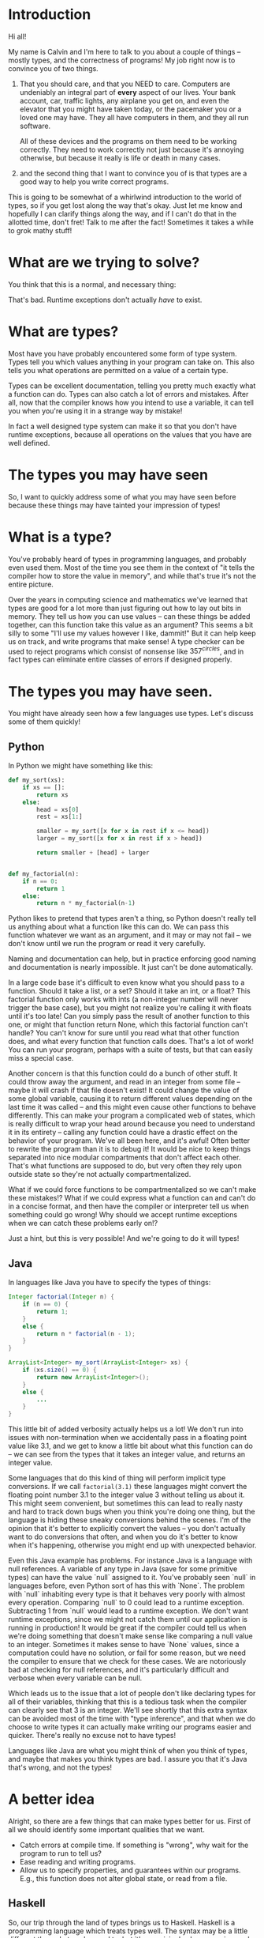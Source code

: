 * Introduction

Hi all!

My name is Calvin and I'm here to talk to you about a couple of things
-- mostly types, and the correctness of programs! My job right now is
to convince you of two things.

1) That you should care, and that you NEED to care. Computers are undeniably an
   integral part of *every* aspect of our lives. Your bank account,
   car, traffic lights, any airplane you get on, and even the elevator
   that you might have taken today, or the pacemaker you or a loved
   one may have. They all have computers in them, and they all run
   software.

   All of these devices and the programs on them need to be working
   correctly. They need to work correctly not just because it's
   annoying otherwise, but because it really is life or death in many
   cases.

2) and the second thing that I want to convince you of is that types
   are a good way to help you write correct programs.

This is going to be somewhat of a whirlwind introduction to the world
of types, so if you get lost along the way that's okay. Just let me
know and hopefully I can clarify things along the way, and if I can't
do that in the allotted time, don't fret! Talk to me after the fact!
Sometimes it takes a while to grok mathy stuff!

* What are we trying to solve?

You think that this is a normal, and necessary thing:

# picture of various runtime exceptions.

That's bad. Runtime exceptions don't actually /have/ to exist.

* What are types?

Most have you have probably encountered some form of type
system. Types tell you which values anything in your program can take
on. This also tells you what operations are permitted on a value of a
certain type.

Types can be excellent documentation, telling you pretty much exactly
what a function can do. Types can also catch a lot of errors and
mistakes. After all, now that the compiler knows how you intend to use
a variable, it can tell you when you're using it in a strange way by
mistake!

In fact a well designed type system can make it so that you don't have
runtime exceptions, because all operations on the values that you have
are well defined.

* The types you may have seen

So, I want to quickly address some of what you may have seen before
because these things may have tainted your impression of types!

* What is a type?

  You've probably heard of types in programming languages, and
  probably even used them. Most of the time you see them in the
  context of "it tells the compiler how to store the value in memory",
  and while that's true it's not the entire picture.

  Over the years in computing science and mathematics we've learned
  that types are good for a lot more than just figuring out how to lay
  out bits in memory. They tell us how you can use values -- can these
  things be added together, can this function take this value as an
  argument? This seems a bit silly to some "I'll use my values however
  I like, dammit!" But it can help keep us on track, and write
  programs that make sense! A type checker can be used to reject
  programs which consist of nonsense like $357^{circles}$, and in fact
  types can eliminate entire classes of errors if designed properly.

* The types you may have seen.

  You might have already seen how a few languages use types. Let's discuss some of them quickly!

** Python
   In Python we might have something like this:

   #+BEGIN_SRC python
     def my_sort(xs):
         if xs == []:
             return xs
         else:
             head = xs[0]
             rest = xs[1:]

             smaller = my_sort([x for x in rest if x <= head])
             larger = my_sort([x for x in rest if x > head])

             return smaller + [head] + larger


     def my_factorial(n):
         if n == 0:
             return 1
         else:
             return n * my_factorial(n-1)
   #+END_SRC

   Python likes to pretend that types aren't a thing, so Python
   doesn't really tell us anything about what a function like this can
   do. We can pass this function whatever we want as an argument, and
   it may or may not fail -- we don't know until we run the program or
   read it very carefully.

   Naming and documentation can help, but in practice enforcing good
   naming and documentation is nearly impossible. It just can't be
   done automatically.

   In a large code base it's difficult to even know what you should
   pass to a function. Should it take a list, or a set? Should it take
   an int, or a float? This factorial function only works with ints (a
   non-integer number will never trigger the base case), but you might
   not realize you're calling it with floats until it's too late! Can
   you simply pass the result of another function to this one, or
   might that function return None, which this factorial function
   can't handle?  You can't know for sure until you read what that
   other function does, and what every function that function calls
   does. That's a lot of work!  You can run your program, perhaps with
   a suite of tests, but that can easily miss a special case.

   Another concern is that this function could do a bunch of other
   stuff. It could throw away the argument, and read in an integer
   from some file -- maybe it will crash if that file doesn't exist!
   It could change the value of some global variable, causing it to
   return different values depending on the last time it was called --
   and this might even cause other functions to behave
   differently. This can make your program a complicated web of
   states, which is really difficult to wrap your head around because
   you need to understand it in its entirety -- calling any function
   could have a drastic effect on the behavior of your program. We've
   all been here, and it's awful! Often better to rewrite the program
   than it is to debug it! It would be nice to keep things separated
   into nice modular compartments that don't affect each other. That's
   what functions are supposed to do, but very often they rely upon
   outside state so they're not actually compartmentalized.

   What if we could force functions to be compartmentalized so we
   can't make these mistakes!? What if we could express what a
   function can and can't do in a concise format, and then have the
   compiler or interpreter tell us when something could go wrong! Why
   should we accept runtime exceptions when we can catch these
   problems early on!?

   Just a hint, but this is very possible! And we're going to do it
   will types!

** Java

   In languages like Java you have to specify the types of things:

   #+BEGIN_SRC java
     Integer factorial(Integer n) {
         if (n == 0) {
             return 1;
         }
         else {
             return n * factorial(n - 1);
         }
     }

     ArrayList<Integer> my_sort(ArrayList<Integer> xs) {
         if (xs.size() == 0) {
             return new ArrayList<Integer>();
         }
         else {
             ...
         }
     }
   #+END_SRC

   This little bit of added verbosity actually helps us a lot! We
   don't run into issues with non-termination when we accidentally
   pass in a floating point value like 3.1, and we get to know a
   little bit about what this function can do -- we can see from the
   types that it takes an integer value, and returns an integer value.

   Some languages that do this kind of thing will perform implicit
   type conversions. If we call ~factorial(3.1)~ these languages might
   convert the floating point number 3.1 to the integer value 3
   without telling us about it. This might seem convenient, but
   sometimes this can lead to really nasty and hard to track down bugs
   when you think you're doing one thing, but the language is hiding
   these sneaky conversions behind the scenes. I'm of the opinion that
   it's better to explicitly convert the values -- you don't actually
   want to do conversions that often, and when you do it's better to
   know when it's happening, otherwise you might end up with
   unexpected behavior.

   Even this Java example has problems. For instance Java is a
   language with null references. A variable of any type in Java (save
   for some primitive types) can have the value `null` assigned to
   it. You've probably seen `null` in languages before, even Python
   sort of has this with `None`. The problem with `null` inhabiting
   every type is that it behaves very poorly with almost every
   operation. Comparing `null` to 0 could lead to a runtime
   exception. Subtracting 1 from `null` would lead to a runtime
   exception. We don't want runtime exceptions, since we might not
   catch them until our application is running in production! It would
   be great if the compiler could tell us when we're doing something
   that doesn't make sense like comparing a null value to an
   integer. Sometimes it makes sense to have `None` values, since a
   computation could have no solution, or fail for some reason, but we
   need the compiler to ensure that we check for these cases. We are
   notoriously bad at checking for null references, and it's
   particularly difficult and verbose when every variable can be null.

   Which leads us to the issue that a lot of people don't like
   declaring types for all of their variables, thinking that this is a
   tedious task when the compiler can clearly see that 3 is an
   integer. We'll see shortly that this extra syntax can be avoided
   most of the time with "type inference", and that when we do choose
   to write types it can actually make writing our programs easier and
   quicker. There's really no excuse not to have types!

   Languages like Java are what you might think of when you think of
   types, and maybe that makes you think types are bad. I assure you
   that it's Java that's wrong, and not the types!

* A better idea

  Alright, so there are a few things that can make types better for
  us. First of all we should identify some important qualities that we
  want.

  - Catch errors at compile time. If something is "wrong", why wait for the program to run to tell us?
  - Ease reading and writing programs.
  - Allow us to specify properties, and guarantees within our programs. E.g., this function does not alter global state, or read from a file.

** Haskell

   So, our trip through the land of types brings us to
   Haskell. Haskell is a programming language which treats types
   well. The syntax may be a little different than what you're used
   to, but it's surprisingly clean, concise, and precise. It's quite a
   mathematical language.

   Recall the Python programs from early:

   #+BEGIN_SRC python
     def my_sort(xs):
         if xs == []:
             return xs
         else:
             head = xs[0]
             rest = xs[1:]

             smaller = my_sort([x for x in rest if x <= head])
             larger = my_sort([x for x in rest if x > head])

             return smaller + [head] + larger


     def my_factorial(n):
         if n == 0:
             return 1
         else:
             return n * my_factorial(n-1)
   #+END_SRC

   These might look like this in Haskell

   #+BEGIN_SRC haskell
     mySort :: Ord a => [a] -> [a]
     mySort [] = []
     mySort (head::rest) = smaller ++ [head] ++ larger
       where smaller = mySort [x | x <- rest, x <= head]
             larger = mySort [x | x <- rest, x > head]


     factorial :: Integer -> Integer
     factorial 0 = 1
     factorial n = n * factorial (n - 1)
   #+END_SRC

   This actually looks pretty nice! In each of these functions it does
   what's called pattern matching to break down the different
   cases. You hardly have to write any type signatures at all, but
   it's useful to write the top level signatures that you see here as
   it helps guide you when writing the function -- it acts as a little
   specification and the compiler can tell you if you deviate.

   In the sort function you'll see what's called a typeclass
   constraint, "Ord", and a type variable "a". This means that "a" can
   be any type as long as it implements the functions in "Ord", which
   stands for "ordered" and contains things like "less than", "equal
   to", and "greater than" comparisons.

   This is great, because now we know exactly what we can do with the
   elements of the list passed into the sort function! We can compare
   them, and since they have an ordering we can sort them!

   Haskell is also a bit more strict about what its types mean. For
   instance we know that these functions can't return "None" or
   "null". In the case of the factorial function it MUST return an
   integer value of some kind, and in Haskell there is no "None" or
   "null" value under the Integer type.

   These "Nothing" values are enconded in so-called "Maybe" types,
   i.e., types which may contain just a value of a given type, or may
   yield Nothing.

   #+BEGIN_SRC haskell
     -- Find out where a value is in a function.
     getIndex :: Eq a => a -> [a] -> Maybe Integer
     getIndex = getIndexAcc 0

     -- Helper function that remembers our position in the list.
     getIndexAcc :: Eq a => Integer -> a -> [a] -> Maybe Integer
     getIndexAcc pos value [] = Nothing
     getIndexAcc pos value (x::xs) = if x == value
                                        then Just pos
                                        else getIndexAcc (pos+1) xs
            

     -- A dictionary of all the important words.
     dictionary :: [String]
     dictionary = ["cats", "sandwiches", "hot chocolate"]


     main :: IO ()
     main = do entry <- getLine
               case getIndex entry dictionary of
                    (Just pos) => putStrLn "Your entry is at position " ++ show pos ++ " in the dictionary."
                    Nothing => putStrLn "Your entry does not appear in the dictionary."
   #+END_SRC

   In this case you know that "getIndex" can return something like a
   "null" value called "Nothing", but it could also return "Just" an
   Integer. You have to explicitly unwrap these values, like in the
   case statement, to get at the possible value.

   This example also shows how input and output which are encoded in the
   types. For example:

   #+BEGIN_SRC haskell
     -- putStr :: IO ()
     -- getLine :: IO String

     main :: IO ()
     main = do putStr "What is your name? "
               name <- getLine
               putStrLn ("Hello, " ++ name)
   #+END_SRC

   The ()'s essentially mean "void" or "no return value". Also the
   dashes are comments. An "IO String" for example is a function which
   gets a string value using IO. A function which computes its return
   value based on an IO action will be forced to have an IO type as
   well, so you can't hide IO actions in functions which supposedly
   don't rely upon IO.

   It seems that Haskell satisfies most of our goals.

   1. Catch errors at compile time. If something is "wrong", why wait for the program to run to tell us?
   2. Ease reading and writing programs.
   3. Allow us to specify properties, and guarantees within our programs. E.g., this function does not alter global state, or read from a file.

   For (1) Haskell's type system lets you describe values in a fair
   amount of detail, and mostly doesn't stuff the types with values
   that can cause your program to explode at runtime like null.

   (2) the types help you in much the same way as test driven
   development does. It makes you think about the arguments that your
   functions can take, and what you can compute with those
   arguments. Also when developing it helps point out mistakes, like
   forgetting to unwrap a Maybe value and check each of the cases.

   (3) Functions are pure and always produce the same output for the
       same input. Special actions are labeled in the type, and for
       e.g., you can't use an IO value in a non-IO function because
       the IO action would cause the calling function to have an IO
       type as well. IO taints it.

   This is really great, and it's super helpful. There's a saying that
   "if a Haskell function compiles, then it's probably correct"
   because the type system ends up preventing a lot of
   errors. However, we can do even better!

* Enter dependent types.
  There are some things that we just can't do with even Haskell's
  types. I can write a function to index a list

  #+BEGIN_SRC haskell
  index :: Integer -> [a] -> Maybe a
  index 0 [] = Nothing
  index 0 (x::xs) = Just x
  index n (x::xs) = index (n-1) xs
  #+END_SRC
